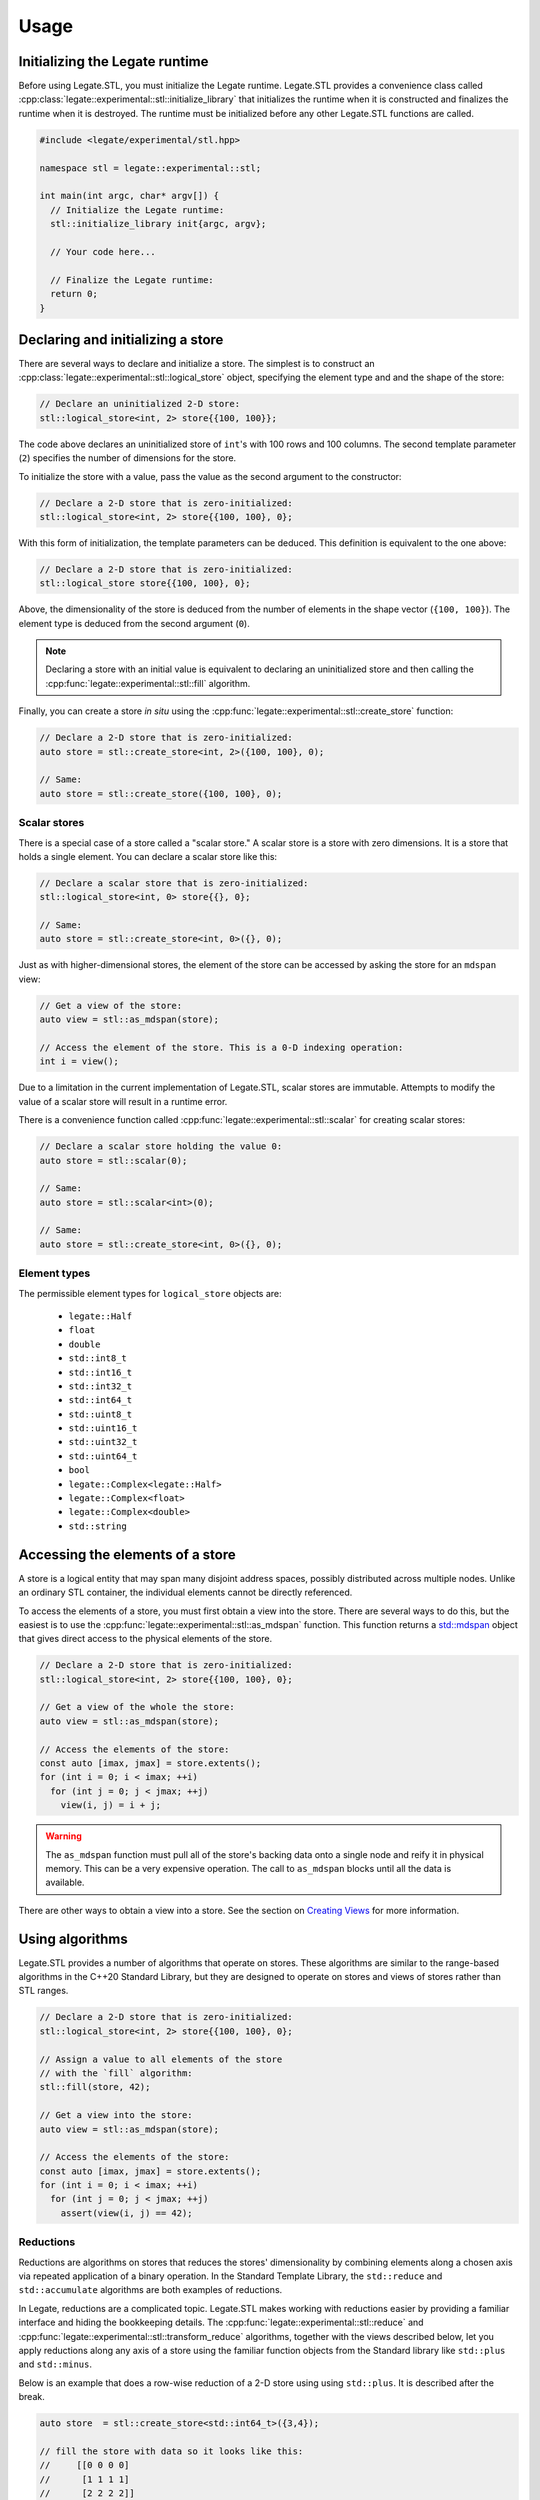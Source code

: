 .. SPDX-FileCopyrightText: Copyright (c) 2024-2025 NVIDIA CORPORATION & AFFILIATES. All rights reserved.
   SPDX-License-Identifier: Apache-2.0


Usage
=====

Initializing the Legate runtime
-------------------------------

Before using Legate.STL, you must initialize the Legate runtime. Legate.STL
provides a convenience class called
:cpp:class:`legate::experimental::stl::initialize_library` that initializes the
runtime when it is constructed and finalizes the runtime when it is destroyed.
The runtime must be initialized before any other Legate.STL functions are
called.

.. code-block:: c++

   #include <legate/experimental/stl.hpp>

   namespace stl = legate::experimental::stl;

   int main(int argc, char* argv[]) {
     // Initialize the Legate runtime:
     stl::initialize_library init{argc, argv};

     // Your code here...

     // Finalize the Legate runtime:
     return 0;
   }


Declaring and initializing a store
----------------------------------

There are several ways to declare and initialize a store. The simplest is to
construct an :cpp:class:`legate::experimental::stl::logical_store` object, specifying the element type and
and the shape of the store:

.. code-block:: c++

   // Declare an uninitialized 2-D store:
   stl::logical_store<int, 2> store{{100, 100}};

The code above declares an uninitialized store of ``int``'s with 100 rows and 100
columns. The second template parameter (``2``) specifies the number of dimensions
for the store.

To initialize the store with a value, pass the value as the second argument to
the constructor:

.. code-block:: c++

   // Declare a 2-D store that is zero-initialized:
   stl::logical_store<int, 2> store{{100, 100}, 0};

With this form of initialization, the template parameters can be deduced. This
definition is equivalent to the one above:

.. code-block:: c++

   // Declare a 2-D store that is zero-initialized:
   stl::logical_store store{{100, 100}, 0};

Above, the dimensionality of the store is deduced from the number of elements
in the shape vector (``{100, 100}``). The element type is deduced from the
second argument (``0``).

.. note::

   Declaring a store with an initial value is equivalent to declaring an
   uninitialized store and then calling the :cpp:func:`legate::experimental::stl::fill`
   algorithm.

Finally, you can create a store *in situ* using the
:cpp:func:`legate::experimental::stl::create_store` function:

.. code-block:: c++

   // Declare a 2-D store that is zero-initialized:
   auto store = stl::create_store<int, 2>({100, 100}, 0);

   // Same:
   auto store = stl::create_store({100, 100}, 0);

Scalar stores
.............

There is a special case of a store called a "scalar store." A scalar store is a
store with zero dimensions. It is a store that holds a single element. You can
declare a scalar store like this:

.. code-block:: c++

   // Declare a scalar store that is zero-initialized:
   stl::logical_store<int, 0> store{{}, 0};

   // Same:
   auto store = stl::create_store<int, 0>({}, 0);

Just as with higher-dimensional stores, the element of the store can be
accessed by asking the store for an ``mdspan`` view:

.. code-block:: c++

   // Get a view of the store:
   auto view = stl::as_mdspan(store);

   // Access the element of the store. This is a 0-D indexing operation:
   int i = view();

Due to a limitation in the current implementation of Legate.STL, scalar stores
are immutable. Attempts to modify the value of a scalar store will result in a
runtime error.

There is a convenience function called :cpp:func:`legate::experimental::stl::scalar`
for creating scalar stores:

.. code-block:: c++

   // Declare a scalar store holding the value 0:
   auto store = stl::scalar(0);

   // Same:
   auto store = stl::scalar<int>(0);

   // Same:
   auto store = stl::create_store<int, 0>({}, 0);

.. _element-types:

Element types
.............

The permissible element types for ``logical_store`` objects are:

   - ``legate::Half``
   - ``float``
   - ``double``
   - ``std::int8_t``
   - ``std::int16_t``
   - ``std::int32_t``
   - ``std::int64_t``
   - ``std::uint8_t``
   - ``std::uint16_t``
   - ``std::uint32_t``
   - ``std::uint64_t``
   - ``bool``
   - ``legate::Complex<legate::Half>``
   - ``legate::Complex<float>``
   - ``legate::Complex<double>``
   - ``std::string``


Accessing the elements of a store
---------------------------------

A store is a logical entity that may span many disjoint address spaces, possibly
distributed across multiple nodes. Unlike an ordinary STL container, the
individual elements cannot be directly referenced.

To access the elements of a store, you must first obtain a view into the store.
There are several ways to do this, but the easiest is to use the
:cpp:func:`legate::experimental::stl::as_mdspan` function. This function returns a
`std::mdspan <https://en.cppreference.com/w/cpp/container/mdspan>`_ object that
gives direct access to the physical elements of the store.

.. code-block:: c++

   // Declare a 2-D store that is zero-initialized:
   stl::logical_store<int, 2> store{{100, 100}, 0};

   // Get a view of the whole the store:
   auto view = stl::as_mdspan(store);

   // Access the elements of the store:
   const auto [imax, jmax] = store.extents();
   for (int i = 0; i < imax; ++i)
     for (int j = 0; j < jmax; ++j)
       view(i, j) = i + j;

.. warning::

   The ``as_mdspan`` function must pull all of the store's backing data onto a
   single node and reify it in physical memory. This can be a very expensive
   operation. The call to ``as_mdspan`` blocks until all the data is available.

There are other ways to obtain a view into a store. See the section on `Creating
Views`_ for more information.

Using algorithms
----------------

Legate.STL provides a number of algorithms that operate on stores. These
algorithms are similar to the range-based algorithms in the C++20 Standard
Library, but they are designed to operate on stores and views of stores rather
than STL ranges.

.. code-block:: c++

   // Declare a 2-D store that is zero-initialized:
   stl::logical_store<int, 2> store{{100, 100}, 0};

   // Assign a value to all elements of the store
   // with the `fill` algorithm:
   stl::fill(store, 42);

   // Get a view into the store:
   auto view = stl::as_mdspan(store);

   // Access the elements of the store:
   const auto [imax, jmax] = store.extents();
   for (int i = 0; i < imax; ++i)
     for (int j = 0; j < jmax; ++j)
       assert(view(i, j) == 42);


Reductions
..........

Reductions are algorithms on stores that reduces the stores' dimensionality by
combining elements along a chosen axis via repeated application of a binary
operation. In the Standard Template Library, the ``std::reduce`` and
``std::accumulate`` algorithms are both examples of reductions.

In Legate, reductions are a complicated topic. Legate.STL makes working
with reductions easier by providing a familiar interface and hiding the
bookkeeping details. The :cpp:func:`legate::experimental::stl::reduce` and
:cpp:func:`legate::experimental::stl::transform_reduce` algorithms, together
with the views described below, let you apply reductions along any axis of a
store using the familiar function objects from the Standard library like
``std::plus`` and ``std::minus``.

Below is an example that does a row-wise reduction of a 2-D store using
using ``std::plus``. It is described after the break.

.. code-block:: c++

      auto store  = stl::create_store<std::int64_t>({3,4});

      // fill the store with data so it looks like this:
      //     [[0 0 0 0]
      //      [1 1 1 1]
      //      [2 2 2 2]]

      auto init   = stl::create_store({4}, std::int64_t{0});
      auto result = stl::reduce(stl::rows_of(store), init, stl::elementwise(std::plus<>()));

      // result is a 1D logical store with the following values:
      // [3 3 3 3]

Like ``std::reduce``, the ``legate::experimental::stl::reduce`` algorithm takes
a range of elements, an initial value, and a binary operation. The code above
used the :cpp:func:`legate::experimental::stl::rows_of` view (described below)
to get a range of rows from the store. The result is a range of 1-D ``mdspan``
objects, each representing a row.

Element-wise operations
.......................

The code above wants to fold a store's rows together using ``std::plus``. Here
we have a problem: ``std::plus`` works on elements, but we want it to work on
*rows*, where each row is an ``mdspan``. You can't add two ``mdspan`` objects
together, and even if you could, assigning the result to another ``mdspan`` is
not going to assign the *elements* of the ``mdspan``. This is where the
:cpp:func:`legate::experimental::stl::elementwise` function comes in. It adapts
a function that works on elements to one that works on ``mdspan``'s of elements.

Passing two ``mdspan`` objects to the result of
``stl::elementwise(std::plus<>)`` will return a new, special "element-wise"
``mdspan``. When you access an element of the element-wise ``mdspan``, it will
call ``std::plus`` on the corresponding elements of the two input ``mdspan``'s.
Legate.STL also knows that assigning an "element-wise" ``mdspan`` to a regular
``mdspan`` should assign the elements of the span rather than the span itself.

Custom reduction operations
...........................

Legate does not recognize the STL functional objects like ``std::plus`` as
reductions. Legate.STL transparently replaces these objects with reduction
operations that Legate understands, like :cpp:class:`legate::SumReduction`.
But Legate.STL's reduction operations are not discriminating; you are free to
use Legate's reduction operations directly if you prefer.

.. Commenting this out until make_reduction is passing its tests.
   You can also use the :cpp:func:`legate::experimental::stl::make_reduction`
   function to build a custom reduction operation. See the reference documentation
   for ``make_reduction`` for more information.

For more algorithm information
..............................

The current set of Legate.STL algorithms is small, but it will grow over time.
It currently includes:

* :cpp:func:`legate::experimental::stl::fill`
* :cpp:func:`legate::experimental::stl::for_each`
* :cpp:func:`legate::experimental::stl::for_each_zip`
* :cpp:func:`legate::experimental::stl::reduce`
* :cpp:func:`legate::experimental::stl::transform`
* :cpp:func:`legate::experimental::stl::transform_reduce`

.. _creating-views:

Creating views
--------------

Legate.STL provides sequence algorithms like ``transform`` and ``reduce`` that,
like their counterparts in the C++20 STL, operate on ranges of elements. There
are many ways to view a store as a range of elements. For example, you may want
to operate to operate on a flattened view of a store, or on a slice of a store.
You may want the elements of the range to be rows or columns or some other
subdimension of the store. For each of these cases, Legate.STL provides a
range adaptor that presents the store as a range of elements.

``elements_of``
...............

The ``elements_of`` adaptor presents the store as a flattened range of elements.
Iterating over the range visits each element of the store in row-major order.

.. code-block:: c++

   // Declare a 2-D store that is zero-initialized:
   stl::logical_store<int, 2> store{{2, 2}, 0};

   // Fill the store with data.
   auto view = stl::as_mdspan(store);
   const auto [imax, jmax] = store.extents();
   for (int i = 0; i < imax; ++i)
     for (int j = 0; j < jmax; ++j)
       view(i, j) = i * imax + j;

   // Use 'elements_of' to get a flattened view of the store:
   auto elements = stl::elements_of(store);
   for (auto& e : elements) {
     std::cout << e << ", ";
   }

The code above prints:

.. code-block:: text

   0, 1, 2, 3,


``rows_of``
...........

The ``rows_of`` adaptor presents a two-dimensional store as a range of rows,
where each row is represented as a 1-dimensional ``stl::logical_store`` object.

.. code-block:: c++

   // Declare a 2-D store that is zero-initialized:
   stl::logical_store<int, 2> store{{2, 2}, 0};

   // Fill the store with data.
   auto view = stl::as_mdspan(store);
   const auto [imax, jmax] = store.extents();
   for (int i = 0; i < imax; ++i)
     for (int j = 0; j < jmax; ++j)
       view(i, j) = i * imax + j;

   // Use 'rows_of' to get a view of the store as a range of rows:
   auto rows = stl::rows_of(store);
   for (stl::logical_store<int, 1> row : rows) {
     auto row_view = stl::as_mdspan(row);
     for (auto i = 0; i < row_view.extent(0); ++i) {
       std::cout << row_view(i) << ", ";
     }
     std::cout << std::endl;
   }

The above code prints:

.. code-block:: text

   0, 1,
   2, 3,

``columns_of``
..............

The ``columns_of`` adaptor presents a two-dimensional store as a range of columns,
where each column is represented as a 1-dimensional ``stl::logical_store`` object.

.. code-block:: c++

   // Declare a 2-D store that is zero-initialized:
   stl::logical_store<int, 2> store{{2, 2}, 0};

   // Fill the store with data.
   auto view = stl::as_mdspan(store);
   const auto [imax, jmax] = store.extents();
   for (int i = 0; i < imax; ++i)
     for (int j = 0; j < jmax; ++j)
       view(i, j) = i * imax + j;

   // Use 'columns_of' to get a view of the store as a range of columns:
   auto cols = stl::columns_of(store);
   for (stl::logical_store<int, 1> col : cols) {
     auto col_view = stl::as_mdspan(col);
     for (auto i = 0; i < col_view.extent(0); ++i) {
       std::cout << col_view(i) << ", ";
     }
     std::cout << std::endl;
   }

The above code prints:

.. code-block:: text

   0, 2,
   1, 3,

``projections_of``
..................

The ``projections_of`` adaptor is a generalization of ``rows_of`` and ``columns_of``.
It presents a store as a range of slices along several specified dimensions. As
such, it can be used with stores of any dimensionality.

``rows_of(store))`` is equivalent to ``projections_of<0>(store)``.

``columns_of(store))`` is equivalent to ``projections_of<1>(store)``.

.. code-block:: c++

   // Declare a 3-D store that is zero-initialized:
   stl::logical_store<int, 3> store{{2, 2, 2}, 0};

   // Fill the store with data.
   auto view = stl::as_mdspan(store);
   const auto [imax, jmax, kmax] = store.extents();
   for (int i = 0; i < imax; ++i)
     for (int j = 0; j < jmax; ++j)
       for (int k = 0; k < kmax; ++k)
         view(i, j, k) = i * imax * jmax + j * jmax + k;

   // Use 'projections_of' to get a view of the store as a range of slices along
   // the first and second dimension:
   auto slices = stl::projections_of<0,1>(store);
   for (stl::logical_store<int, 1> slice : slices) {
     auto slice_view = stl::as_mdspan(slice);
     for (auto i = 0; i < slice_view.extent(0); ++i) {
       std::cout << slice_view(i) << ", ";
     }
     std::cout << std::endl;
   }


The code above prints:

.. code-block:: text

   0, 1,
   4, 5,
   2, 3,
   6, 7,
